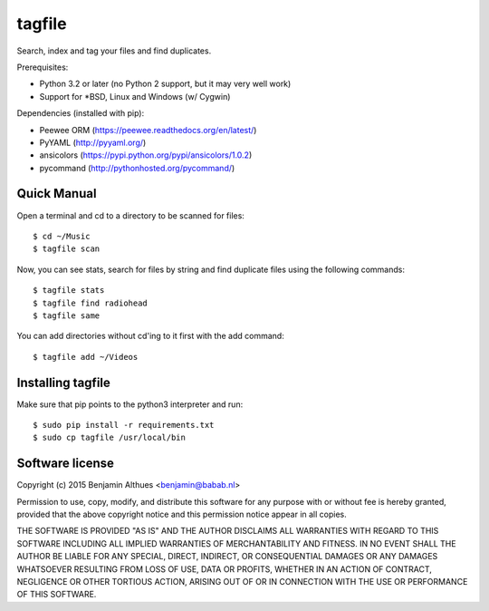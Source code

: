 tagfile
==============================================================================

Search, index and tag your files and find duplicates.

Prerequisites:

- Python 3.2 or later (no Python 2 support, but it may very well work)
- Support for \*BSD, Linux and Windows (w/ Cygwin)

Dependencies (installed with pip):

- Peewee ORM (https://peewee.readthedocs.org/en/latest/)
- PyYAML (http://pyyaml.org/)
- ansicolors (https://pypi.python.org/pypi/ansicolors/1.0.2)
- pycommand (http://pythonhosted.org/pycommand/)


Quick Manual
------------

Open a terminal and cd to a directory to be scanned for files::

   $ cd ~/Music
   $ tagfile scan


Now, you can see stats, search for files by string and find duplicate
files using the following commands::

   $ tagfile stats
   $ tagfile find radiohead
   $ tagfile same


You can add directories without cd'ing to it first with the add command::

   $ tagfile add ~/Videos


Installing tagfile
------------------

Make sure that pip points to the python3 interpreter and run::

   $ sudo pip install -r requirements.txt
   $ sudo cp tagfile /usr/local/bin


Software license
----------------

Copyright (c) 2015  Benjamin Althues <benjamin@babab.nl>

Permission to use, copy, modify, and distribute this software for any
purpose with or without fee is hereby granted, provided that the above
copyright notice and this permission notice appear in all copies.

THE SOFTWARE IS PROVIDED "AS IS" AND THE AUTHOR DISCLAIMS ALL WARRANTIES
WITH REGARD TO THIS SOFTWARE INCLUDING ALL IMPLIED WARRANTIES OF
MERCHANTABILITY AND FITNESS. IN NO EVENT SHALL THE AUTHOR BE LIABLE FOR
ANY SPECIAL, DIRECT, INDIRECT, OR CONSEQUENTIAL DAMAGES OR ANY DAMAGES
WHATSOEVER RESULTING FROM LOSS OF USE, DATA OR PROFITS, WHETHER IN AN
ACTION OF CONTRACT, NEGLIGENCE OR OTHER TORTIOUS ACTION, ARISING OUT OF
OR IN CONNECTION WITH THE USE OR PERFORMANCE OF THIS SOFTWARE.
